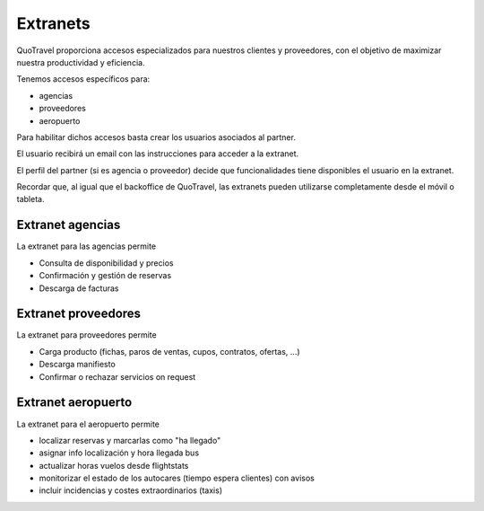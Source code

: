 ############
Extranets
############

QuoTravel proporciona accesos especializados para nuestros clientes y proveedores, con el objetivo de maximizar nuestra productividad y eficiencia.

Tenemos accesos específicos para:

- agencias
- proveedores
- aeropuerto

Para habilitar dichos accesos basta crear los usuarios asociados al partner.

El usuario recibirá un email con las instrucciones para acceder a la extranet.

El perfil del partner (si es agencia o proveedor) decide que funcionalidades tiene disponibles el usuario en la extranet.


Recordar que, al igual que el backoffice de QuoTravel, las extranets pueden utilizarse completamente desde el móvil o tableta.



*****************
Extranet agencias
*****************

La extranet para las agencias permite

- Consulta de disponibilidad y precios
- Confirmación y gestión de reservas
- Descarga de facturas



********************
Extranet proveedores
********************

La extranet para proveedores permite

- Carga producto (fichas, paros de ventas, cupos, contratos, ofertas, ...)
- Descarga manifiesto
- Confirmar o rechazar servicios on request


*******************
Extranet aeropuerto
*******************

La extranet para el aeropuerto permite

- localizar reservas y marcarlas como "ha llegado"
- asignar info localización y hora llegada bus
- actualizar horas vuelos desde flightstats
- monitorizar el estado de los autocares (tiempo espera clientes) con avisos
- incluir incidencias y costes extraordinarios (taxis)